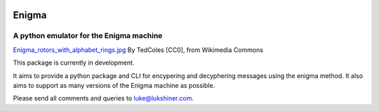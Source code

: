 .. image:: https://travis-ci.org/lukeshiner/enigma.svg?branch#master
    :target: https://travis-ci.org/lukeshiner/enigma

.. image:: https://coveralls.io/repos/github/lukeshiner/enigma/badge.svg?branch#ci-coveralls
    :target: https://coveralls.io/github/lukeshiner/enigma?branch#ci-coveralls

Enigma
======
A python emulator for the Enigma machine
________________________________________

.. image:: https://upload.wikimedia.org/wikipedia/commons/thumb/d/dd/Enigma_rotors_with_alphabet_rings.jpg/296px-Enigma_rotors_with_alphabet_rings.jpg
  :align: center

`Enigma_rotors_with_alphabet_rings.jpg <https://commons.wikimedia.org/wiki/File:Enigma_rotors_with_alphabet_rings.jpg>`_ By TedColes [CC0], from Wikimedia Commons

This package is currently in development.

It aims to provide a python package and CLI for encypering and decyphering messages
using the enigma method. It also aims to support as many versions of the Enigma
machine as possible.

Please send all comments and queries to luke@lukshiner.com.
